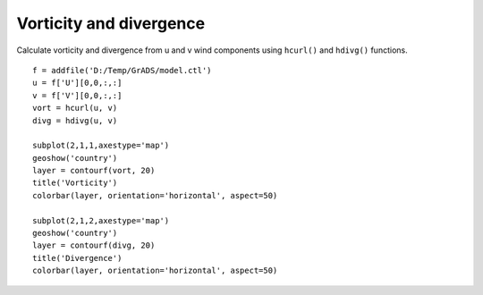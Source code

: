 .. _examples-meteoinfolab-meteo_analysis-hcurl_hdivg:

************************
Vorticity and divergence
************************

Calculate vorticity and divergence from u and v wind components using ``hcurl()`` and 
``hdivg()`` functions.

::

    f = addfile('D:/Temp/GrADS/model.ctl')
    u = f['U'][0,0,:,:]
    v = f['V'][0,0,:,:]
    vort = hcurl(u, v)
    divg = hdivg(u, v)

    subplot(2,1,1,axestype='map')
    geoshow('country')
    layer = contourf(vort, 20)
    title('Vorticity')
    colorbar(layer, orientation='horizontal', aspect=50)

    subplot(2,1,2,axestype='map')
    geoshow('country')
    layer = contourf(divg, 20)
    title('Divergence')
    colorbar(layer, orientation='horizontal', aspect=50)
    
.. image:: image/hcurl_hdivg.png